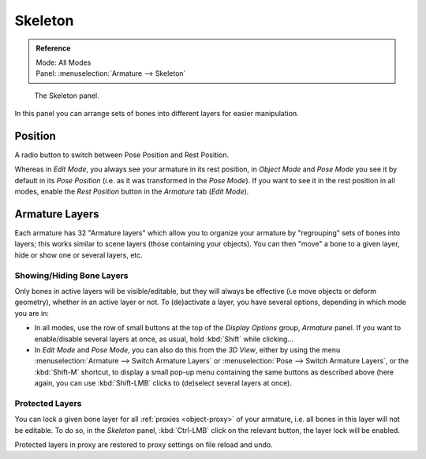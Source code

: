
********
Skeleton
********

.. admonition:: Reference
   :class: refbox

   | Mode:     All Modes
   | Panel:    :menuselection:`Armature --> Skeleton`

.. figure:: /images/rigging_armatures_properties_skeleton_panel.png

   The Skeleton panel.

In this panel you can arrange sets of bones into different layers for easier manipulation.


Position
========

A radio button to switch between Pose Position and Rest Position.

Whereas in *Edit Mode*, you always see your armature in its rest position,
in *Object Mode* and *Pose Mode* you see it by default in its *Pose Position*
(i.e. as it was transformed in the *Pose Mode*).
If you want to see it in the rest position in all modes,
enable the *Rest Position* button in the *Armature* tab (*Edit Mode*).


.. _armature-layers:

Armature Layers
===============

Each armature has 32 "Armature layers" which allow you to organize your armature by
"regrouping" sets of bones into layers; this works similar to scene layers
(those containing your objects). You can then "move" a bone to a given layer,
hide or show one or several layers, etc.


Showing/Hiding Bone Layers
--------------------------

Only bones in active layers will be visible/editable, but they will always be effective
(i.e move objects or deform geometry), whether in an active layer or not.
To (de)activate a layer, you have several options, depending in which mode you are in:

- In all modes, use the row of small buttons at the top of the *Display Options* group, *Armature* panel.
  If you want to enable/disable several layers at once, as usual, hold :kbd:`Shift` while clicking...
- In *Edit Mode* and *Pose Mode*, you can also do this from the *3D View*,
  either by using the menu :menuselection:`Armature --> Switch Armature Layers` or
  :menuselection:`Pose --> Switch Armature Layers`, or the :kbd:`Shift-M` shortcut,
  to display a small pop-up menu containing the same buttons as described above
  (here again, you can use :kbd:`Shift-LMB` clicks to (de)select several layers at once).


Protected Layers
----------------

You can lock a given bone layer for all :ref:`proxies <object-proxy>`
of your armature, i.e. all bones in this layer will not be editable.
To do so, in the *Skeleton* panel, :kbd:`Ctrl-LMB` click on the relevant button, the layer lock will be enabled.

Protected layers in proxy are restored to proxy settings on file reload and undo.
